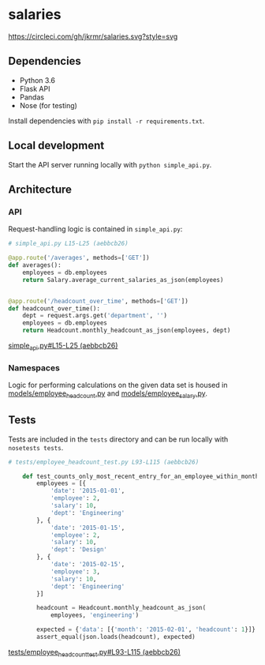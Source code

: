 * salaries

  [[https://circleci.com/gh/jkrmr/salaries][https://circleci.com/gh/jkrmr/salaries.svg?style=svg]]

** Dependencies

  - Python 3.6
  - Flask API
  - Pandas
  - Nose (for testing)

  Install dependencies with ~pip install -r requirements.txt~.

** Local development

  Start the API server running locally with ~python simple_api.py~.

** Architecture

*** API

  Request-handling logic is contained in ~simple_api.py~:

  #+BEGIN_SRC python
  # simple_api.py L15-L25 (aebbcb26)

  @app.route('/averages', methods=['GET'])
  def averages():
      employees = db.employees
      return Salary.average_current_salaries_as_json(employees)


  @app.route('/headcount_over_time', methods=['GET'])
  def headcount_over_time():
      dept = request.args.get('department', '')
      employees = db.employees
      return Headcount.monthly_headcount_as_json(employees, dept)
  #+END_SRC
  [[https://github.com/jkrmr/salaries/blob/aebbcb26/simple_api.py#L15-L25][simple_api.py#L15-L25 (aebbcb26)]]

*** Namespaces

   Logic for performing calculations on the given data set is housed in
   [[https://github.com/jkrmr/salaries/blob/aebbcb26/models/employee_headcount.py][models/employee_headcount.py]] and [[https://github.com/jkrmr/salaries/blob/aebbcb26/models/employee_salary.py][models/employee_salary.py]].


** Tests

  Tests are included in the ~tests~ directory and can be run locally with
  ~nosetests tests~.

  #+BEGIN_SRC python
  # tests/employee_headcount_test.py L93-L115 (aebbcb26)

      def test_counts_only_most_recent_entry_for_an_employee_within_month(self):
          employees = [{
              'date': '2015-01-01',
              'employee': 2,
              'salary': 10,
              'dept': 'Engineering'
          }, {
              'date': '2015-01-15',
              'employee': 2,
              'salary': 10,
              'dept': 'Design'
          }, {
              'date': '2015-02-15',
              'employee': 3,
              'salary': 10,
              'dept': 'Engineering'
          }]

          headcount = Headcount.monthly_headcount_as_json(
              employees, 'engineering')

          expected = {'data': [{'month': '2015-02-01', 'headcount': 1}]}
          assert_equal(json.loads(headcount), expected)
  #+END_SRC
  [[https://github.com/jkrmr/salaries/blob/aebbcb26/tests/employee_headcount_test.py#L93-L115][tests/employee_headcount_test.py#L93-L115 (aebbcb26)]]
